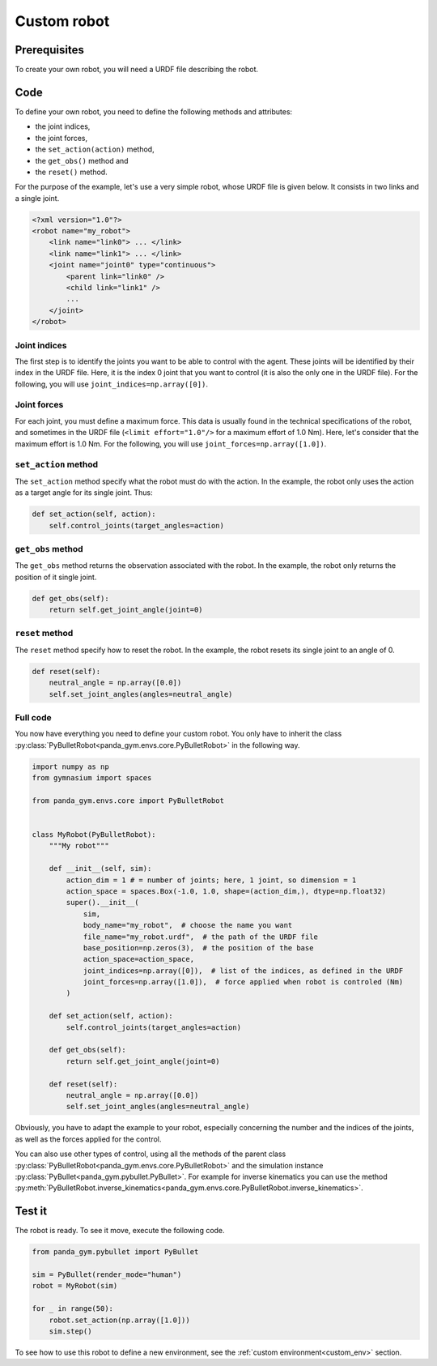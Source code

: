 .. _custom_robot:

Custom robot
============

Prerequisites
-------------

To create your own robot, you will need a URDF file describing the robot.

Code
----

To define your own robot, you need to define the following methods and attributes:

- the joint indices,
- the joint forces,
- the ``set_action(action)`` method,
- the ``get_obs()`` method and
- the ``reset()`` method.

For the purpose of the example, let's use a very simple robot, whose URDF file is given below. It consists in two links and a single joint.

.. code-block:: xml

    <?xml version="1.0"?>
    <robot name="my_robot">
        <link name="link0"> ... </link>
        <link name="link1"> ... </link>
        <joint name="joint0" type="continuous">
            <parent link="link0" />
            <child link="link1" />
            ...
        </joint>
    </robot>


Joint indices
~~~~~~~~~~~~~

The first step is to identify the joints you want to be able to control with the agent. These joints will be identified by their index in the URDF file. Here, it is the index 0 joint that you want to control (it is also the only one in the URDF file). For the following, you will use ``joint_indices=np.array([0])``.

Joint forces
~~~~~~~~~~~~~

For each joint, you must define a maximum force. This data is usually found in the technical specifications of the robot, and sometimes in the URDF file (``<limit effort="1.0"/>`` for a maximum effort of 1.0 Nm). Here, let's consider that the maximum effort is 1.0 Nm. 
For the following, you will use ``joint_forces=np.array([1.0])``.

``set_action`` method
~~~~~~~~~~~~~~~~~~~~~

The ``set_action`` method specify what the robot must do with the action. In the example, the robot only uses the action as a target angle for its single joint. Thus:

.. code-block:: python

    def set_action(self, action):
        self.control_joints(target_angles=action)


``get_obs`` method
~~~~~~~~~~~~~~~~~~

The ``get_obs`` method returns the observation associated with the robot. In the example, the robot only returns the position of it single joint.

.. code-block:: python

    def get_obs(self):
        return self.get_joint_angle(joint=0)


``reset`` method
~~~~~~~~~~~~~~~~

The ``reset`` method specify how to reset the robot. In the example, the robot resets its single joint to an angle of 0.

.. code-block:: python

    def reset(self):
        neutral_angle = np.array([0.0])
        self.set_joint_angles(angles=neutral_angle)

Full code
~~~~~~~~~

You now have everything you need to define your custom robot. You only have to inherit the class :py:class:`PyBulletRobot<panda_gym.envs.core.PyBulletRobot>` in the following way.

.. code-block:: python

    import numpy as np
    from gymnasium import spaces

    from panda_gym.envs.core import PyBulletRobot


    class MyRobot(PyBulletRobot):
        """My robot"""

        def __init__(self, sim):
            action_dim = 1 # = number of joints; here, 1 joint, so dimension = 1
            action_space = spaces.Box(-1.0, 1.0, shape=(action_dim,), dtype=np.float32)
            super().__init__(
                sim,
                body_name="my_robot",  # choose the name you want
                file_name="my_robot.urdf",  # the path of the URDF file
                base_position=np.zeros(3),  # the position of the base
                action_space=action_space,
                joint_indices=np.array([0]),  # list of the indices, as defined in the URDF
                joint_forces=np.array([1.0]),  # force applied when robot is controled (Nm)
            )

        def set_action(self, action):
            self.control_joints(target_angles=action)

        def get_obs(self):
            return self.get_joint_angle(joint=0)

        def reset(self):
            neutral_angle = np.array([0.0])
            self.set_joint_angles(angles=neutral_angle)


Obviously, you have to adapt the example to your robot, especially concerning the number and the indices of the joints, as well as the forces applied for the control.

You can also use other types of control, using all the methods of the parent class :py:class:`PyBulletRobot<panda_gym.envs.core.PyBulletRobot>` and the simulation instance :py:class:`PyBullet<panda_gym.pybullet.PyBullet>`. For example for inverse kinematics you can use the method :py:meth:`PyBulletRobot.inverse_kinematics<panda_gym.envs.core.PyBulletRobot.inverse_kinematics>`.

Test it
-------

The robot is ready. To see it move, execute the following code.

.. code-block:: python

    from panda_gym.pybullet import PyBullet

    sim = PyBullet(render_mode="human")
    robot = MyRobot(sim)

    for _ in range(50):
        robot.set_action(np.array([1.0]))
        sim.step()

To see how to use this robot to define a new environment, see the :ref:`custom environment<custom_env>` section. 